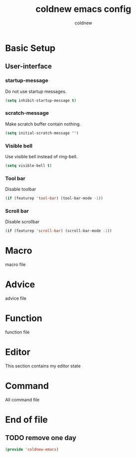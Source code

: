 #+TITLE: coldnew emacs config
#+AUTHOR: coldnew
#+email: coldnew.tw at gmail.com
#+OPTIONS: toc:nil num:nil ^:nil

* Basic Setup
** User-interface
*** startup-message
Do not use startup messages.
#+begin_src emacs-lisp
  (setq inhibit-startup-message t)
#+end_src
*** scratch-message
Make scratch buffer contain nothing.
#+begin_src emacs-lisp
  (setq initial-scratch-message "")
#+end_src
*** Visible bell
Use visible bell instead of ring-bell.
#+begin_src emacs-lisp
  (setq visible-bell t)
#+end_src
*** Tool bar
Disable toolbar
#+begin_src emacs-lisp
  (if (featurep 'tool-bar) (tool-bar-mode -1))
#+end_src
*** Scroll bar
Disable scrollbar
#+begin_src emacs-lisp
  (if (featurep 'scroll-bar) (scroll-bar-mode -1))
#+end_src

* Macro
macro file
* Advice
advice file
* Function
function file
* Editor
This section contains my editor state

* Command
All command file

* End of file
** TODO remove one day
#+begin_src emacs-lisp
  (provide 'coldnew-emacs)
#+end_src
